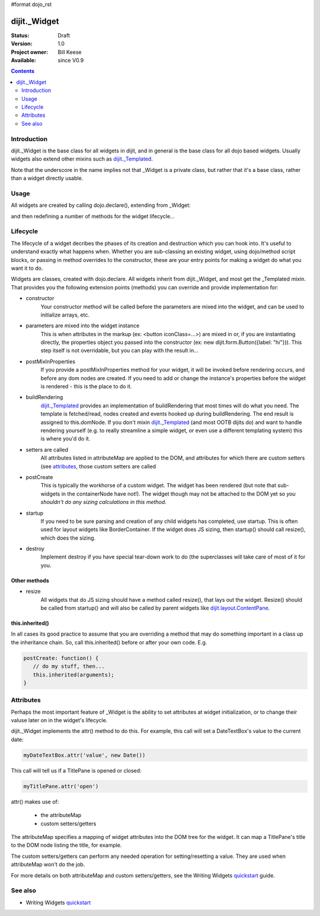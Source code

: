 #format dojo_rst

dijit._Widget
=============

:Status: Draft
:Version: 1.0
:Project owner: Bill Keese
:Available: since V0.9

.. contents::
   :depth: 2

============
Introduction
============

dijit._Widget is the base class for all widgets in dijit, and in general is the base class for all dojo based widgets.  Usually widgets also extend other mixins such as `dijit._Templated <dijit/_Templated>`_.

Note that the underscore in the name implies not that _Widget is a private class, but rather that it's a base class, rather than a widget directly usable.

=====
Usage
=====

All widgets are created by calling dojo.declare(), extending from _Widget:

.. code-block :: javascript
 :linenos:

 <script type="text/javascript">
   dojo.declare("MyWidget", [dijit._Widget], { ... });
 </script>

and then redefining a number of methods for the widget lifecycle...

=========
Lifecycle
=========

The lifecycle of a widget decribes the phases of its creation and destruction which you can hook into. It's useful to understand exactly what happens when. Whether you are sub-classing an existing widget, using dojo/method script blocks, or passing in method overrides to the constructor, these are your entry points for making a widget do what you want it to do.

Widgets are classes, created with dojo.declare. All widgets inherit from dijit._Widget, and most get the _Templated mixin. That provides you the following extension points (methods) you can override and provide implementation for:

- constructor
     Your constructor method will be called before the parameters are mixed into the widget, and can be used to initialize arrays, etc.

- parameters are mixed into the widget instance
     This is when attributes in the markup (ex: <button iconClass=...>) are mixed in or, if you are instantiating directly, the properties object you passed into the constructor (ex: new dijit.form.Button({label: "hi"})). This step itself is not overridable, but you can play with the result in...

- postMixInProperties
     If you provide a postMixInProperties method for your widget, it will be invoked before rendering occurs, and before any dom nodes are created. If you need to add or change the instance's properties before the widget is rendered - this is the place to do it.

- buildRendering
     `dijit._Templated <dijit/_Templated>`_ provides an implementation of buildRendering that most times will do what you need. The template is fetched/read, nodes created and events hooked up during buildRendering.  The end result is assigned to this.domNode.   If you don't mixin `dijit._Templated <dijit/_Templated>`_ (and most OOTB dijits do) and want to handle rendering yourself (e.g. to really streamline a simple widget, or even use a different templating system) this is where you'd do it.

- setters are called
     All attributes listed in attributeMap are applied to the DOM, and attributes for which there are custom setters (see `attributes <quickstart/writingWidgets/attributes>`_, those custom setters are called

- postCreate
   This is typically the workhorse of a custom widget. The widget has been rendered (but note that sub-widgets in the containerNode have not!).   The widget though may not be attached to the DOM yet so *you shouldn't do any sizing calculations in this method*.

- startup
    If you need to be sure parsing and creation of any child widgets has completed, use startup.  This is often used for layout widgets like BorderContainer.   If the widget does JS sizing, then startup() should call resize(), which does the sizing. 

- destroy
     Implement destroy if you have special tear-down work to do (the superclasses will take care of most of it for you.

Other methods
-------------

- resize
    All widgets that do JS sizing should have a method called resize(), that lays out the widget.   Resize() should be called from startup() and will also be called by parent widgets like `dijit.layout.ContentPane <dijit/layout/ContentPane>`_.

this.inherited()
----------------
In all cases its good practice to assume that you are overriding a method that may do something important in a class up the inheritance chain. So, call this.inherited() before or after your own code. E.g.

.. code-block :: javascript

  postCreate: function() {
     // do my stuff, then...
     this.inherited(arguments);
  }

==========
Attributes
==========
Perhaps the most important feature of _Widget is the ability to set attributes at widget initialization, or to change their valuse later on in the widget's lifecycle.

dijit._Widget implements the attr() method to do this.  For example, this call will set a DateTextBox's value to the current date:

.. code-block:: javascript

   myDateTextBox.attr('value', new Date())

This call will tell us if a TitlePane is opened or closed:

.. code-block:: javascript

   myTitlePane.attr('open')

attr() makes use of:

  * the attributeMap
  * custom setters/getters

The attributeMap specifies a mapping of widget attributes into the DOM tree for the widget.  It can map a TitlePane's title to the DOM node listing the title, for example.

The custom setters/getters can perform any needed operation for setting/resetting a value.   They are used when attributeMap won't do the job.

For more details on both attributeMap and custom setters/getters, see the Writing Widgets `quickstart`_ guide.

========
See also
========

* Writing Widgets `quickstart`_

.. _quickstart: quickstart/writingWidgets
